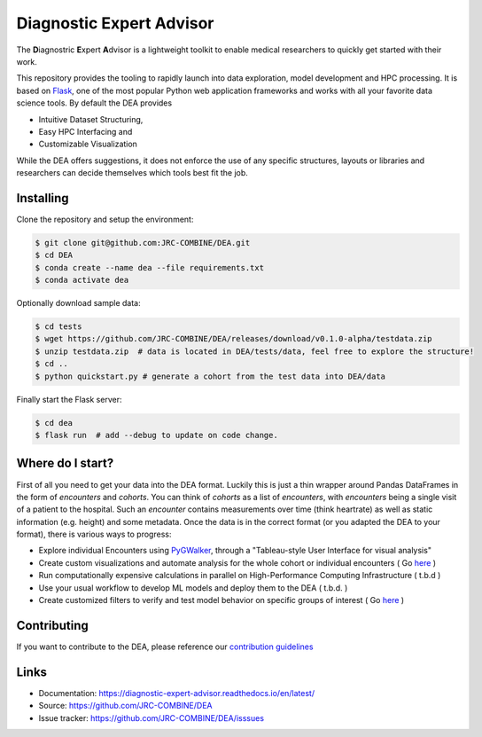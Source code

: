Diagnostic Expert Advisor
=========================

|workflow| |pyversion| |docs| |license| |black|

.. |pyversion| image:: https://img.shields.io/badge/python-v3.11.3-blue
.. |docs| image:: https://img.shields.io/readthedocs/diagnostic-expert-advisor
.. |license| image:: https://img.shields.io/github/license/jrc-combine/dea
.. |black| image:: https://img.shields.io/badge/code%20style-black-000000.svg
.. |workflow| image:: https://github.com/JRC-COMBINE/DEA/actions/workflows/python-app.yml/badge.svg

The **D**\ iagnostric **E**\ xpert **A**\ dvisor is a lightweight toolkit to enable medical researchers to quickly get started with their work. 

.. image:: https://raw.githubusercontent.com/JRC-COMBINE/DEA/2cb2fa289e91d9aceae809ac30f624f8cb7968c1/img/cohort_overview.png
.. _flask: https://github.com/pallets/flask

This repository provides the tooling to rapidly launch into data exploration, model development and HPC processing. It is based on `Flask`_, one of the most popular Python web application frameworks and works with all your favorite data science tools. By default the DEA provides 

- Intuitive Dataset Structuring,
- Easy HPC Interfacing and
- Customizable Visualization

While the DEA offers suggestions, it does not enforce the use of any specific structures, layouts or libraries and researchers can decide themselves which tools best fit the job.

Installing
----------

Clone the repository and setup the environment:

.. code:: bash
   
   $ git clone git@github.com:JRC-COMBINE/DEA.git
   $ cd DEA
   $ conda create --name dea --file requirements.txt
   $ conda activate dea

Optionally download sample data:

.. code:: bash

   $ cd tests
   $ wget https://github.com/JRC-COMBINE/DEA/releases/download/v0.1.0-alpha/testdata.zip
   $ unzip testdata.zip  # data is located in DEA/tests/data, feel free to explore the structure!
   $ cd ..
   $ python quickstart.py # generate a cohort from the test data into DEA/data

Finally start the Flask server:

.. code:: bash

   $ cd dea
   $ flask run  # add --debug to update on code change.


Where do I start?
-----------------

First of all you need to get your data into the DEA format. Luckily this is just a thin wrapper around Pandas DataFrames in the form of `encounters` and `cohorts`. You can think of `cohorts` as a list of `encounters`, with `encounters` being a single visit of a patient to the hospital. Such an `encounter` contains measurements over time (think heartrate) as well as static information (e.g. height) and some metadata. Once the data is in the correct format (or you adapted the DEA to your format), there is various ways to progress:

* Explore individual Encounters using  `PyGWalker <https://github.com/Kanaries/pygwalker>`_, through a "Tableau-style User Interface for visual analysis"
* Create custom visualizations and automate analysis for the whole cohort or individual encounters ( Go `here <https://diagnostic-expert-advisor.readthedocs.io/en/latest/usage/visualization.html>`_ )
* Run computationally expensive calculations in parallel on High-Performance Computing Infrastructure ( t.b.d )
* Use your usual workflow to develop ML models and deploy them to the DEA ( t.b.d. ) 
* Create customized filters to verify and test model behavior on specific groups of interest ( Go `here <https://diagnostic-expert-advisor.readthedocs.io/en/latest/usage/filters.html>`_ )

Contributing
------------

If you want to contribute to the DEA, please reference our `contribution guidelines`_

.. _contribution guidelines: https://diagnostic-expert-advisor.readthedocs.io/en/latest/contributing.html

Links
-----

-   Documentation: https://diagnostic-expert-advisor.readthedocs.io/en/latest/\
-   Source: https://github.com/JRC-COMBINE/DEA
-   Issue tracker: https://github.com/JRC-COMBINE/DEA/isssues
